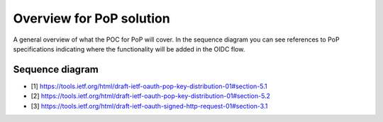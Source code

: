 Overview for PoP solution
=========================

A general overview of what the POC for PoP will cover. In the sequence diagram you can see references to PoP
specifications indicating where the functionality will be added in the OIDC flow.


Sequence diagram
----------------

.. seqdiag::

    seqdiag {
      Client    <-      Provider [label = "Provider keys"];
      Client    ->      Client [label = "Gen. key-pair"];
      Client    ->      Provider [label = "Authn. req."];
      Client    <-      Provider;
      Client    ->      Provider [label = "Token req. per [1]"];
      Provider  ->      Provider [label = "Make access token with 'cnf' per [2]"];
      Provider  ->      Provider [label = "Sign access token"];
      Client    <-      Provider [label = "Return token with token_type='pop' per [2]"];
      Client    ->      Provider [label = "Signed user info req. per [3]"];
      Provider  ->      Provider [label = "Verify sig. of access token"];
      Provider  ->      Provider [label = "Verify hash of signed request"];
      Provider  ->      Provider [label = "Verify sig. of user info req. against 'cnf' in access token"];
      Client    <-      Provider [label = "User info response if successful PoP"];
    }

* [1] https://tools.ietf.org/html/draft-ietf-oauth-pop-key-distribution-01#section-5.1
* [2] https://tools.ietf.org/html/draft-ietf-oauth-pop-key-distribution-01#section-5.2
* [3] https://tools.ietf.org/html/draft-ietf-oauth-signed-http-request-01#section-3.1
